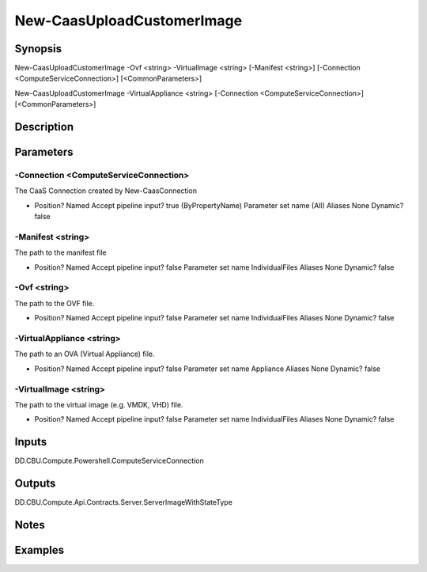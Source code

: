 ﻿
New-CaasUploadCustomerImage
===================

Synopsis
--------

.. code-block:: powershell
    
    
New-CaasUploadCustomerImage -Ovf <string> -VirtualImage <string> [-Manifest <string>] [-Connection <ComputeServiceConnection>] [<CommonParameters>]

New-CaasUploadCustomerImage -VirtualAppliance <string> [-Connection <ComputeServiceConnection>] [<CommonParameters>]





Description
-----------



Parameters
----------




-Connection <ComputeServiceConnection>
~~~~~~~~~

The CaaS Connection created by New-CaasConnection

*     Position?                    Named     Accept pipeline input?       true (ByPropertyName)     Parameter set name           (All)     Aliases                      None     Dynamic?                     false





-Manifest <string>
~~~~~~~~~

The path to the manifest file

*     Position?                    Named     Accept pipeline input?       false     Parameter set name           IndividualFiles     Aliases                      None     Dynamic?                     false





-Ovf <string>
~~~~~~~~~

The path to the OVF file.

*     Position?                    Named     Accept pipeline input?       false     Parameter set name           IndividualFiles     Aliases                      None     Dynamic?                     false





-VirtualAppliance <string>
~~~~~~~~~

The path to an OVA (Virtual Appliance) file.

*     Position?                    Named     Accept pipeline input?       false     Parameter set name           Appliance     Aliases                      None     Dynamic?                     false





-VirtualImage <string>
~~~~~~~~~

The path to the virtual image (e.g. VMDK, VHD) file.

*     Position?                    Named     Accept pipeline input?       false     Parameter set name           IndividualFiles     Aliases                      None     Dynamic?                     false





Inputs
------

DD.CBU.Compute.Powershell.ComputeServiceConnection


Outputs
-------

DD.CBU.Compute.Api.Contracts.Server.ServerImageWithStateType


Notes
-----



Examples
---------


